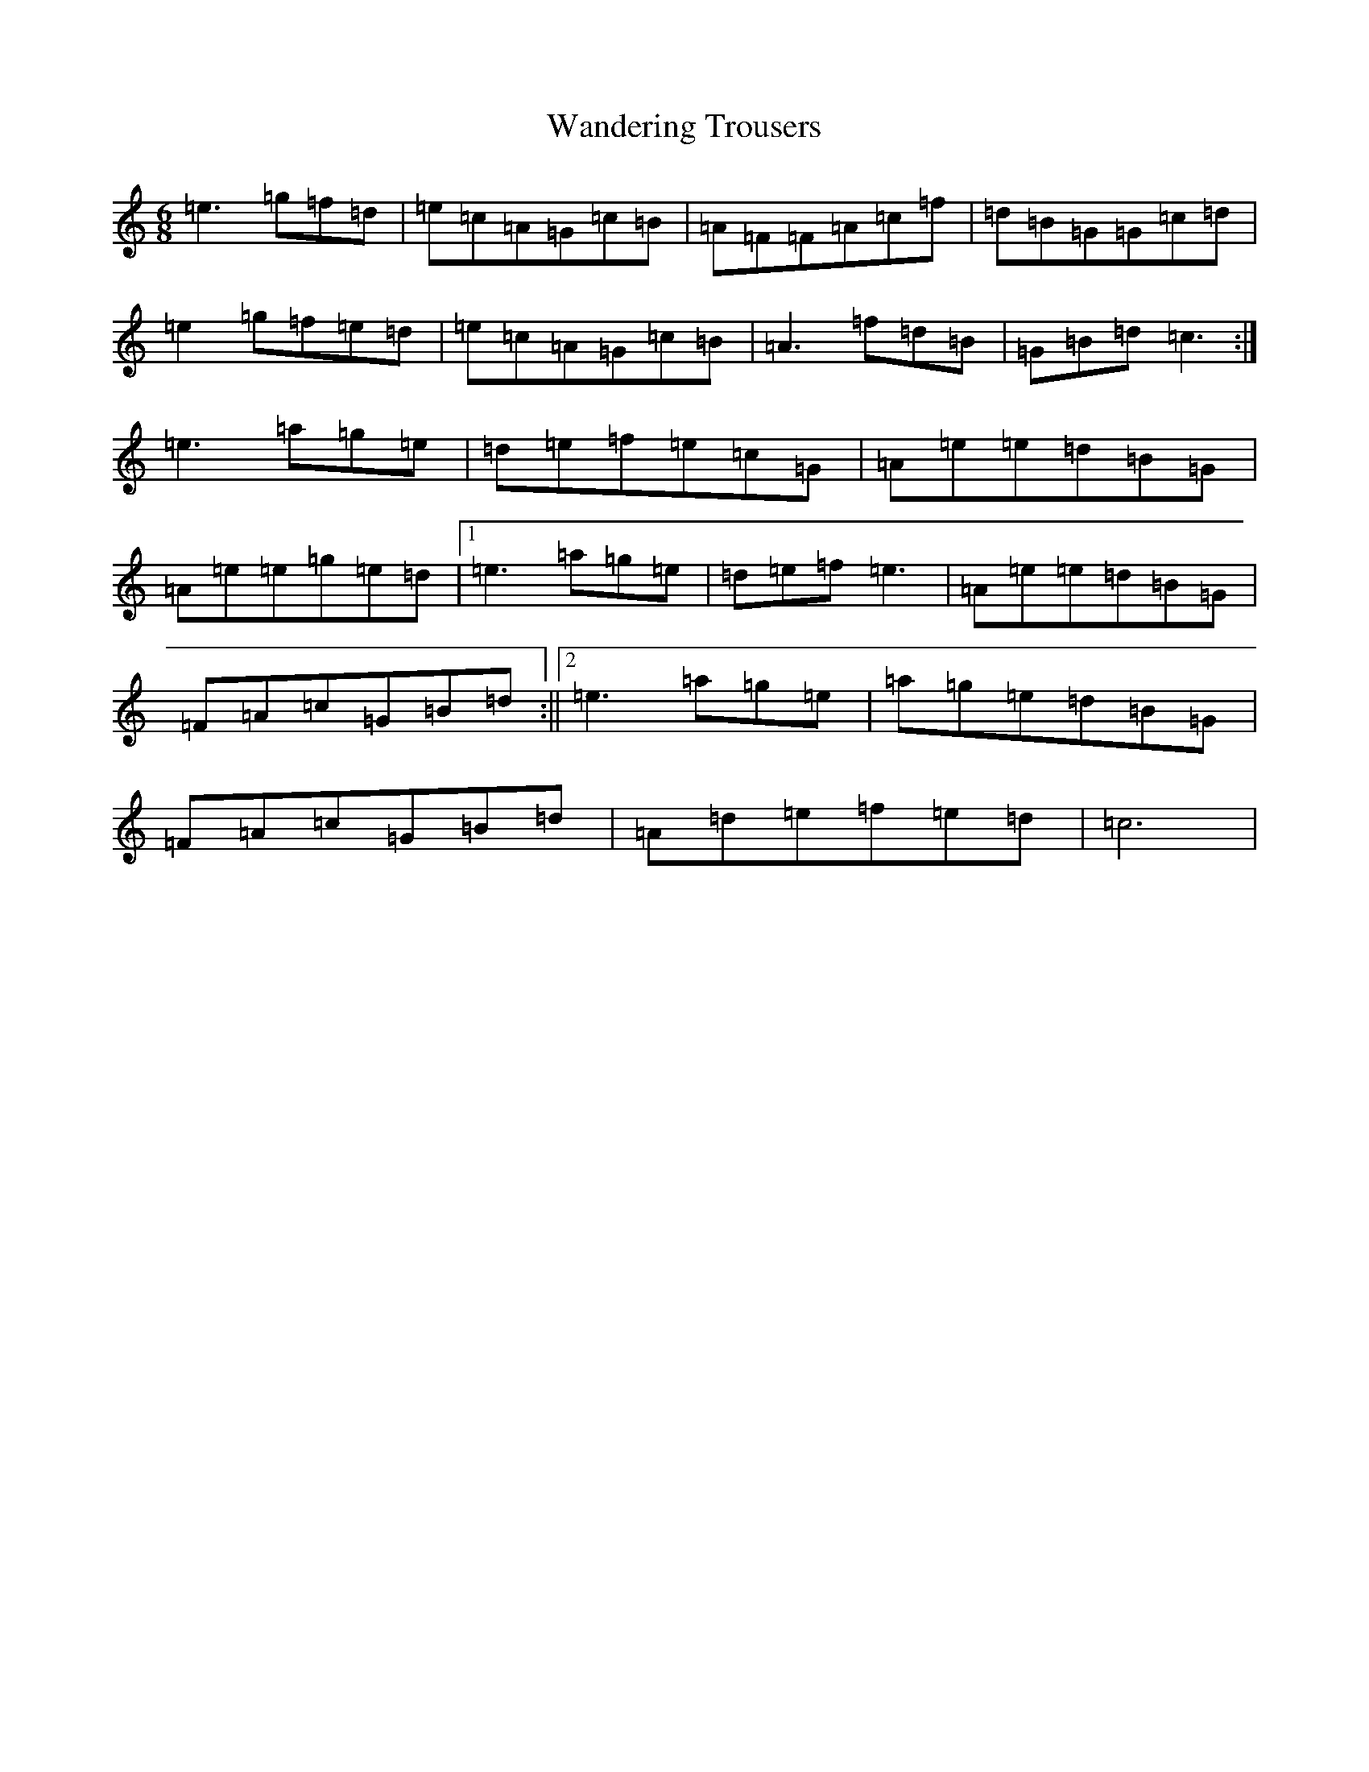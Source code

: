 X: 22113
T: Wandering Trousers
S: https://thesession.org/tunes/8110#setting8110
Z: D Major
R: jig
M:6/8
L:1/8
K: C Major
=e3=g=f=d|=e=c=A=G=c=B|=A=F=F=A=c=f|=d=B=G=G=c=d|=e2=g=f=e=d|=e=c=A=G=c=B|=A3=f=d=B|=G=B=d=c3:|=e3=a=g=e|=d=e=f=e=c=G|=A=e=e=d=B=G|=A=e=e=g=e=d|1=e3=a=g=e|=d=e=f=e3|=A=e=e=d=B=G|=F=A=c=G=B=d:||2=e3=a=g=e|=a=g=e=d=B=G|=F=A=c=G=B=d|=A=d=e=f=e=d|=c6|